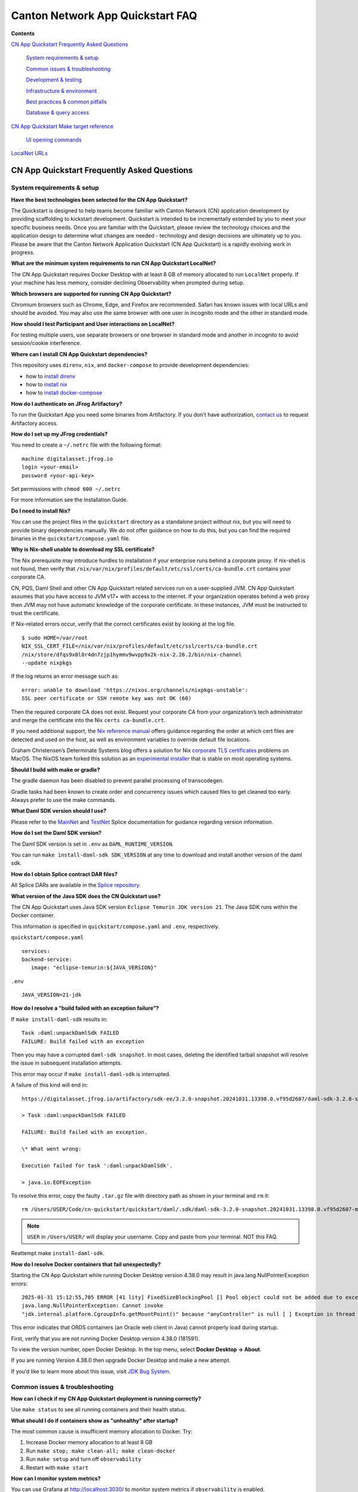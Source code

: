 =================================
Canton Network App Quickstart FAQ
=================================

**Contents**

`CN App Quickstart Frequently Asked Questions <#cn-qs-frequently-asked-questions>`__

   `System requirements & setup <#system-requirements-setup>`__

   `Common issues & troubleshooting <#common-issues-troubleshooting>`__

   `Development & testing <#development-testing>`__

   `Infrastructure & environment <#infrastructure-environment>`__

   `Best practices & common
   pitfalls <#best-practices-common-pitfalls>`__

   `Database & query access <#database-query-access>`__

`CN App Quickstart Make target reference <#cn-qs-make-target-reference>`__

   `UI opening commands <#ui-opening-commands>`__

`LocalNet URLs <#localnet-urls>`__

**CN App Quickstart Frequently Asked Questions**
================================================

**System requirements & setup**
-------------------------------

**Have the best technologies been selected for the CN App Quickstart?**

The Quickstart is designed to help teams become familiar with Canton Network (CN) application development by providing scaffolding to kickstart development.
Quickstart is intended to be incrementally extended by you to meet your specific business needs.
Once you are familiar with the Quickstart, please review the technology choices and the application design to determine what changes are needed - technology and design decisions are ultimately up to you.
Please be aware that the Canton Network Application Quickstart (CN App Quickstart) is a rapidly evolving work in progress.

**What are the minimum system requirements to run CN App Quickstart LocalNet?**

The CN App Quickstart requires Docker Desktop with at least 8 GB of memory allocated to run ``LocalNet`` properly.
If your machine has less memory, consider declining Observability when prompted during setup.

**Which browsers are supported for running CN App Quickstart?**

Chromium browsers such as Chrome, Edge, and Firefox are recommended.
Safari has known issues with local URLs and should be avoided.
You may also use the same browser with one user in incognito mode and the other in standard mode.

**How should I test Participant and User interactions on LocalNet?**

For testing multiple users, use separate browsers or one browser in standard mode and another in incognito to avoid session/cookie interference.

**Where can I install CN App Quickstart dependencies?**

This repository uses ``direnv``, ``nix``, and ``docker-compose`` to provide development dependencies:

* how to `install direnv <https://direnv.net/docs/installation.html>`__
* how to `install nix <https://nix.dev/install-nix.html>`__
* how to `install docker-compose <https://docs.docker.com/compose/install/>`__

**How do I authenticate on JFrog Artifactory?**

To run the Quickstart App you need some binaries from Artifactory. 
If you don't have authorization, `contact us <https://www2.digitalasset.com/contact-us-access-to-jfrog>`__ to request Artifactory access.

**How do I set up my JFrog credentials?**

You need to create a ``~/.netrc`` file with the following format:

::

   machine digitalasset.jfrog.io
   login <your-email>
   password <your-api-key>

Set permissions with ``chmod 600 ~/.netrc``

For more information see the Installation Guide.

**Do I need to install Nix?**

You can use the project files in the ``quickstart`` directory as a standalone project without nix, but you will need to provide binary dependencies manually.
We do not offer guidance on how to do this, but you can find the required binaries in the ``quickstart/compose.yaml`` file.

**Why is Nix-shell unable to download my SSL certificate?**

The Nix prerequisite may introduce hurdles to installation if your enterprise runs behind a corporate proxy.
If nix-shell is not found, then verify that ``/nix/var/nix/profiles/default/etc/ssl/certs/ca-bundle.crt``
contains your corporate CA.

CN, PQS, Daml Shell and other CN App Quickstart related services run on a user-supplied JVM.
CN App Quickstart assumes that you have access to JVM v17+ with access to the internet.
If your organization operates behind a web proxy then JVM may not have automatic knowledge of the corporate certificate.
In these instances, JVM must be instructed to trust the certificate.

If Nix-related errors occur, verify that the correct certificates exist by looking at the log file.

::

   $ sudo HOME=/var/root
   NIX_SSL_CERT_FILE=/nix/var/nix/profiles/default/etc/ssl/certs/ca-bundle.crt
   /nix/store/dfqs9x0l0r4dn7zjp1hymmv9wvpp9x2k-nix-2.26.2/bin/nix-channel
   --update nixpkgs

If the log returns an error message such as:

::

   error: unable to download 'https://nixos.org/channels/nixpkgs-unstable':
   SSL peer certificate or SSH remote key was not OK (60)

Then the required corporate CA does not exist.
Request your corporate CA from your organization’s tech administrator and merge the certificate into the Nix ``certs ca-bundle.crt``.

If you need additional support, the `Nix reference manual <https://nix.dev/manual/nix/2.24/command-ref/conf-file.html#conf-ssl-cert-file>`__
offers guidance regarding the order at which cert files are detected and used on the host, as well as environment variables to override default file locations.

Graham Christensen’s Determinate Systems blog offers a solution for Nix
`corporate TLS certificates <https://determinate.systems/posts/zscaler-macos-and-nix-on-corporate-networks/>`__
problems on MacOS.
The NixOS team forked this solution as an `experimental installer <https://github.com/NixOS/experimental-nix-installer>`__
that is stable on most operating systems.

**Should I build with make or gradle?**

The gradle daemon has been disabled to prevent parallel processing of transcodegen.

Gradle tasks had been known to create order and concurrency issues which caused files to get cleaned too early.
Always prefer to use the make commands.

**What Daml SDK version should I use?**

Please refer to the `MainNet <https://docs.dev.sync.global/app_dev/overview/version_information.html>`__ 
and `TestNet <https://docs.test.sync.global/app_dev/overview/version_information.html>`__ 
Splice documentation for guidance regarding version information.

**How do I set the Daml SDK version?**

The Daml SDK version is set in ``.env`` as ``DAML_RUNTIME_VERSION``.

You can run ``make install-daml-sdk SDK_VERSION`` at any time to download and install another version of the daml sdk.

**How do I obtain Splice contract DAR files?**

All Splice DARs are available in the `Splice repository <https://github.com/hyperledger-labs/splice/tree/main/daml/dars>`__.

**What version of the Java SDK does the CN Quickstart use?**

The CN App Quickstart uses Java SDK version ``Eclipse Temurin JDK version 21``.
The Java SDK runs within the Docker container.

This information is specified in ``quickstart/compose.yaml`` and ``.env``, respectively.

``quickstart/compose.yaml``

::

   services:
   backend-service:
      image: "eclipse-temurin:${JAVA_VERSION}"

``.env``

::

   JAVA_VERSION=21-jdk

**How do I resolve a “build failed with an exception failure”?**

If ``make install-daml-sdk`` results in:

::

   Task :daml:unpackDamlSdk FAILED
   FAILURE: Build failed with an exception

Then you may have a corrupted ``daml-sdk snapshot``.
In most cases, deleting the identified tarball snapshot will resolve the issue in subsequent installation attempts.

This error may occur if ``make install-daml-sdk`` is interrupted.

A failure of this kind will end in:

::

   https://digitalasset.jfrog.io/artifactory/sdk-ee/3.2.0-snapshot.20241031.13398.0.vf95d2607/daml-sdk-3.2.0-snapshot.20241031.13398.0.vf95d2607-macos-x86_64-ee.tar.gz to /Users/USER/Code/cn-quickstart/quickstart/daml/.sdk/daml-sdk-3.2.0-snapshot.20241031.13398.0.vf95d2607-macos-x86_64-ee.tar.gz

   > Task :daml:unpackDamlSdk FAILED

   FAILURE: Build failed with an exception.

   \* What went wrong:

   Execution failed for task ':daml:unpackDamlSdk'.

   > java.io.EOFException

To resolve this error, copy the faulty ``.tar.gz`` file with directory path as shown in *your* terminal and ``rm`` it:

::

   rm /Users/USER/Code/cn-quickstart/quickstart/daml/.sdk/daml-sdk-3.2.0-snapshot.20241031.13398.0.vf95d2607-macos-x86_64-ee.tar.gz

.. note:: ``USER`` in ``/Users/USER/`` will display your username. Copy and paste from your terminal. NOT this FAQ.

Reattempt make ``install-daml-sdk``.

**How do I resolve Docker containers that fail unexpectedly?**

Starting the CN App Quickstart while running Docker Desktop version 4.38.0 may result in java.lang.NullPointerException errors:

::

   2025-01-31 15:12:55,705 ERROR [41 lity] FixedSizeBlockingPool [] Pool object could not be added due to exception:
   java.lang.NullPointerException: Cannot invoke
   "jdk.internal.platform.CgroupInfo.getMountPoint()" because "anyController" is null [ ] Exception in thread "Native-Process-Pool-1-17"

This error indicates that ORDS containers (an Oracle web client in Java) cannot properly load during startup.

First, verify that you are not running Docker Desktop version 4.38.0 (181591).

To view the version number, open Docker Desktop. In the top menu, select **Docker Desktop -> About**.

.. image:: images/docker-desktop-v4390-about.png
   :alt: Docker Desktop version 4.39.0

If you are running Version 4.38.0 then upgrade Docker Desktop and make a new attempt.

If you’d like to learn more about this issue, visit `JDK Bug System <https://bugs.openjdk.org/browse/JDK-8348566>`__.

**Common issues & troubleshooting**
-----------------------------------

**How can I check if my CN App Quickstart deployment is running correctly?**

Use ``make status`` to see all running containers and their health status.

**What should I do if containers show as "unhealthy" after startup?**

The most common cause is insufficient memory allocation to Docker. Try:

1. Increase Docker memory allocation to at least 8 GB

2. Run ``make stop; make clean-all; make clean-docker``

3. Run ``make setup`` and turn off ``observability``

4. Restart with ``make start``

**How can I monitor system metrics?**

You can use Grafana at http://localhost:3030/ to monitor system metrics if ``observability`` is enabled.

For more information see the Observability and Troubleshooting Overview.

**What should I do if I need to completely reset my environment?**

Execute the following commands in order:

1. ``make stop``

2. ``make clean-all``

3. ``make setup`` (to reconfigure environment options)

4. ``make start``

**How do I resolve "Couldn't find env file" in make build?**

If you receive an error message such as:

::

   Couldn't find env file: /Users/USER/development/canton/cn-quickstart/quickstart/.env.local
   make: \**\* [build-docker-images] Error 15

Run ``make setup`` to create the ``.env.local`` file.

**Development & testing**
-------------------------

**How do I access the Daml Shell for debugging?**

Run ``make shell`` from the quickstart directory.
This provides access to useful commands like:

-  ``active`` - shows summary of contracts

-  ``active quickstart:Main:Asset`` - shows Asset contract details

-  ``contract [contract-id]`` - shows full contract details

**How can I monitor application logs and traces?**

The CN App Quickstart provides several observability options:

1. Direct container logs: ``docker logs <container-name>``

2. Grafana dashboards: http://localhost:3030/

3. Consolidated logs view in Grafana

**Why do backend configurations disappear after restarting the backend service?**

Backend service configurations (including tenant registrations, application state, and service registrations) are stored in memory and lost when the service is restarts.
Run ``make restart-backend`` to rebuild and restart the backend service with configurations restored.

Persistent storage is in our roadmap, but has not been implemented yet.

**Infrastructure & environment**
--------------------------------

**What's the difference between LocalNet and DevNet deployment?**

``LocalNet`` runs everything locally including a Super Validator and Canton Coin wallet, making it more resource intensive but self-contained.

``DevNet`` is NOT included in the CN App Quickstart.
However, CN ``DevNet`` connects to actual decentralized Global Synchronizer infrastructure operated by Super Validators and requires whitelisted VPN access and connectivity.

For more information see the Project Structure Overview.

**What is ScratchNet?**

``ScratchNet`` is a persistent Canton Network environment that supports team collaboration while maintaining centralized control.
It fills the gap between a single-developer LocalNet (constrained by one laptop's resources) and a fully decentralized DevNet (maintained by Super Validators).
Development teams typically deploy ``ScratchNet`` on a shared server to enable longer-running instances with persistent data storage across development sessions.

**How can I find out the migration_id of DevNet?**

Go to https://sync.global/sv-network/ and look for the ``migration_id`` value.

**Do I need VPN access to use CN App Quickstart?**

No. VPN access is only required for ``DevNet`` connections.
The CN App Quickstart only provides a ``LocalNet`` deployment option, which does not require VPN access.

**What will I need when I am ready to connect to DevNet?**

To connect to CN ``DevNet`` you need access to a SV Node that is whitelisted on the CN. 
Contact your sponsoring Super Validator agent for connection information.

**How can I operate a ``DevNet`` node?**

Use the Docker compose ``DevNet`` `deployment from Splice <https://docs.dev.sync.global/validator_operator/validator_compose.html>`__.
We recommend using the Docker compose configuration for integration and long-term testing.

**Where do I start when I am ready to run an application on my node?**

Refer to the :externalref:`CN Utilities documentation <utility-prerequisites>` for application-specific deployment instructions with an example.
As a general rule, deploying an app on your node requires installing the application DARs. 
CN Utilities also includes an image that supports uploading the DARs within your cluster.

**How does my team gain access to an enterprise license?**

Get an Enterprise evaluation license by filling out our `contact form <https://www.digitalasset.com/contact-us?comments=I'm%20requesting%20access%20to%20jFrog>`__.
The evaluation license is good for six months and is renewable.
Please allow 24 hours for the request to be processed.
The evaluation license includes VPN access to ``DevNet``.

**How do I log in with Keycloak?**

The CN App Quickstart uses Keycloak for authentication when ``OAUTH2`` is enabled.
If you have issues with logging in with Keycloak credentials, you may begin troubleshooting by running make status to verify the Keycloak service is running.

Keycloak should show healthy.

::

   keycloak   quay.io/keycloak/keycloak:26.1.0 "/opt/keycloak/bin/k…"
   keycloak   17 minutes ago Up 17 minutes (healthy) 8080/tcp, 8443/tcp, 9000/tcp

Keycloak credentials are set in ``oauth2.env`` with the following credentials:

::

   Username: AUTH_APP_USER_WALLET_ADMIN_USER_NAME (e.g. app-user)
   Password: AUTH_APP_USER_WALLET_ADMIN_USER_PASSWORD (e.g. abc123)

The Keycloak user must have the same ID as the ledger user’s ID.
This should be reflected in the default behavior.

**Best practices & common pitfalls**
------------------------------------

**How should I handle multiple user testing in the local environment?**

Best practices include:

1. Use separate browsers for different users

2. Follow proper logout procedures between user switches

3. Be aware that even incognito mode in the same browser may have session interference

4. Consider using the make commands for testing specific operations (e.g., ``make create-app-install-request``)

**Database & query access**
---------------------------

**What's the recommended way to query ledger data?**

The Participant Query Store (PQS) is recommended for querying ledger data.

.. _make-target-reference:

**CN App Quickstart Make target reference**
===========================================

+---------------------+------------------------------------------------+
| **Target**          | **Description**                                |
+=====================+================================================+
| build               | Build frontend, backend, Daml model and docker |
|                     | images.                                        |
+---------------------+------------------------------------------------+
| build-backend       | Build the backend service.                     |
+---------------------+------------------------------------------------+
| build-daml          | Build the Daml model.                          |
+---------------------+------------------------------------------------+
| build-frontend      | Build the frontend application.                |
+---------------------+------------------------------------------------+
| canton-console      | Start the Canton console. Connects to the      |
|                     | running app provider, app-user, sv ledgers.    |
+---------------------+------------------------------------------------+
| capture-logs        | Consumes Docker events and starts capturing    |
|                     | logs to ``/logs`` directory for each service   |
|                     | when a ``start`` Docker event is observed.     |
|                     | Ideal for diagnostic purposes.                 |
+---------------------+------------------------------------------------+
| clean               | Clean the build artifacts.                     |
+---------------------+------------------------------------------------+
| clean-all           | Stop and remove all build artifacts, Docker    |
|                     | containers and volumes.                        |
+---------------------+------------------------------------------------+
| clean-application   | Like ``clean-docker``, but leaves              |
|                     | observability services running.                |
+---------------------+------------------------------------------------+
| clean-canton-       | Stop and remove the Canton console container.  |
| console             |                                                |
+---------------------+------------------------------------------------+
| clean-docker        | Stop and remove application Docker containers  |
|                     | and volumes.                                   |
+---------------------+------------------------------------------------+
| clean-shell         | Stop and remove the Daml Shell container.      |
+---------------------+------------------------------------------------+
| compose-config      | Displays finalized configuration for each      |
|                     | service initiated by ``make start``.           |
|                     | Dynamic environment variables                  |
|                     | e.g. ``APP_PROVIDER_PARTY`` are resolved at    |
|                     | run time and not included in this output.      |
+---------------------+------------------------------------------------+
| create-             | Submit an App Install Request from the App     |
| app-install-request | User participant node.                         |
+---------------------+------------------------------------------------+
| generate-NOTICES    | Generate the NOTICES.txt file.                 |
+---------------------+------------------------------------------------+
| install-daml-sdk    | Install the Daml SDK.                          |
+---------------------+------------------------------------------------+
| logs                | Show logs of Docker containers.                |
+---------------------+------------------------------------------------+
| restart             | Restart the application services.              |
+---------------------+------------------------------------------------+
| restart-backend     | Build and restart the backend service.         |
+---------------------+------------------------------------------------+
| restart-frontend    | Build and restart the frontend application.    |
+---------------------+------------------------------------------------+
| setup               | Configure local development environment.       |
+---------------------+------------------------------------------------+
| shell               | Start Daml Shell. Connects to the running      |
|                     | application PQS database.                      |
+---------------------+------------------------------------------------+
| start               | Start the application and observability        |
|                     | services if enabled.                           |
+---------------------+------------------------------------------------+
| status              | Show status of Docker containers.              |
+---------------------+------------------------------------------------+
| stop                | Stop the application and observability         |
|                     | services.                                      |
+---------------------+------------------------------------------------+
| stop-application    | Stop only the application, leaving             |
|                     | observability services running.                |
+---------------------+------------------------------------------------+
| tail                | Tail logs of Docker containers.                |
+---------------------+------------------------------------------------+
| update-env-         | Helper to update DAML_RUNTIME_VERSION in .env  |
| sdk-runtime-version | based on daml/daml.yaml sdk-version.           |
+---------------------+------------------------------------------------+

**UI Opening Commands**
-----------------------

+------------------+---------------------------------------------------+
| **Target**       | **Description**                                   |
+==================+===================================================+
| open-app-ui      | Open the Application UI in the active browser     |
+------------------+---------------------------------------------------+
| open-observe     | Open the Grafana UI in the active browser         |
+------------------+---------------------------------------------------+
| open-sv-wallet   | Open the Super Validator wallet UI in the active  |
|                  | browser                                           |
+------------------+---------------------------------------------------+
| o                | Open the Super Validator interface UI in the      |
| pen-sv-interface | active browser                                    |
+------------------+---------------------------------------------------+
| open-sv-scan     | Open the Super Validator Scan UI in the active    |
|                  | browser                                           |
+------------------+---------------------------------------------------+
| open             | Open the App User wallet UI in the active browser |
| -app-user-wallet |                                                   |
+------------------+---------------------------------------------------+

**LocalNet URLs**
=================

+-------------------------------+--------------------------------------+
| **URL**                       | **Description**                      |
+===============================+======================================+
| http://localhost:3000         | Main application UI                  |
+-------------------------------+--------------------------------------+
| http://localhost:3030         | Grafana observability dashboard (if  |
|                               | enabled)                             |
+-------------------------------+--------------------------------------+
| http://localhost:4000         | Super Validator gateway - lists      |
|                               | available web UI options             |
+-------------------------------+--------------------------------------+
| http://wallet.localhost:2000  | Canton Coin wallet interface         |
+-------------------------------+--------------------------------------+
| http://sv.localhost:4000      | Super Validator Operations           |
+-------------------------------+--------------------------------------+
| http://scan.localhost:4000    | Canton Coin Scan web UI - shows      |
|                               | balances and validator rewards       |
+-------------------------------+--------------------------------------+
| http://localhost:7575         | Ledger API service                   |
+-------------------------------+--------------------------------------+
| http://localhost:5003         | Validator API service                |
+-------------------------------+--------------------------------------+

Sponsoring Super Validators may offer different URLs for their ``DevNet`` services.
